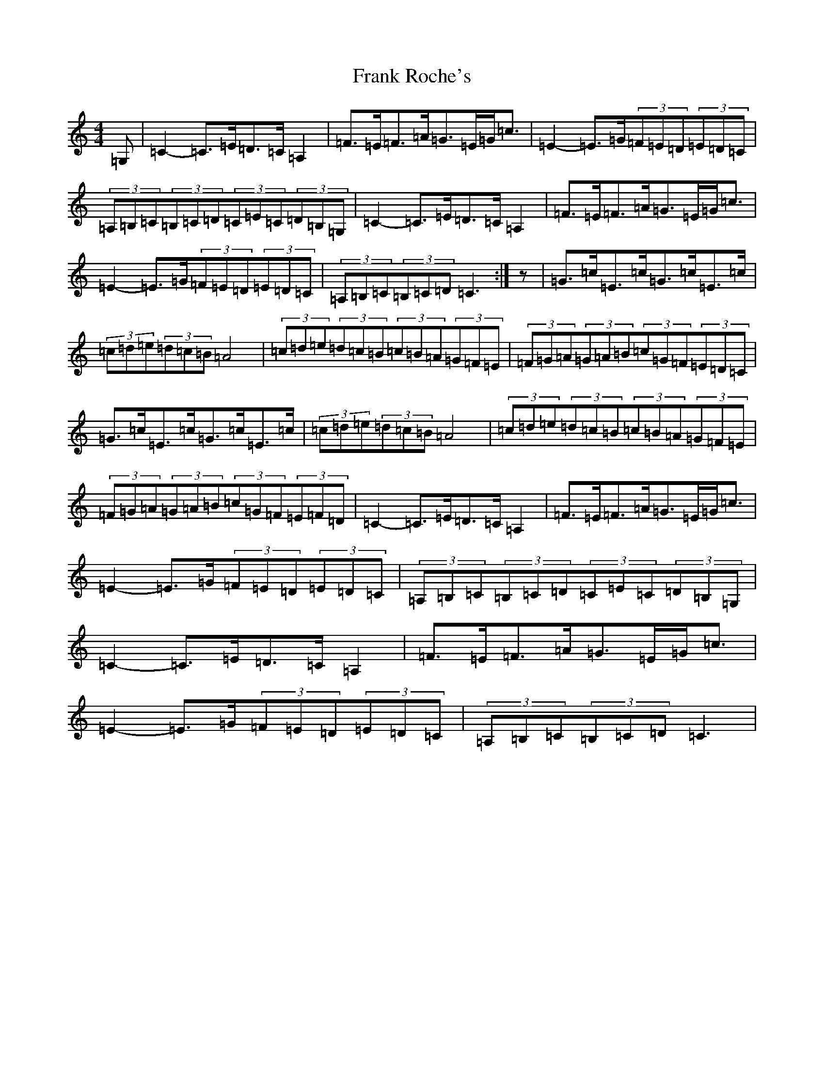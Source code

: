 X: 7287
T: Frank Roche's
S: https://thesession.org/tunes/203#setting12868
Z: G Major
R: strathspey
M:4/4
L:1/8
K: C Major
=G,|=C2-=C>=E=D>=C=A,2|=F>=E=F>=A=G>=E=G<=c|=E2-=E>=G(3=F=E=D(3=E=D=C|(3=A,=B,=C(3=B,=C=D(3=C=E=C(3=D=B,=G,|=C2-=C>=E=D>=C=A,2|=F>=E=F>=A=G>=E=G<=c|=E2-=E>=G(3=F=E=D(3=E=D=C|(3=A,=B,=C(3=B,=C=D=C3:|z|=G>=c=E>=c=G>=c=E>=c|(3=c=d=e(3=d=c=B=A4|(3=c=d=e(3=d=c=B(3=c=B=A(3=G=F=E|(3=F=G=A(3=G=A=B(3=c=G=F(3=E=D=C|=G>=c=E>=c=G>=c=E>=c|(3=c=d=e(3=d=c=B=A4|(3=c=d=e(3=d=c=B(3=c=B=A(3=G=F=E|(3=F=G=A(3=G=A=B(3=c=G=F(3=E=F=D|=C2-=C>=E=D>=C=A,2|=F>=E=F>=A=G>=E=G<=c|=E2-=E>=G(3=F=E=D(3=E=D=C|(3=A,=B,=C(3=B,=C=D(3=C=E=C(3=D=B,=G,|=C2-=C>=E=D>=C=A,2|=F>=E=F>=A=G>=E=G<=c|=E2-=E>=G(3=F=E=D(3=E=D=C|(3=A,=B,=C(3=B,=C=D=C3|
